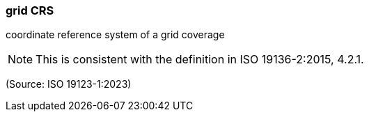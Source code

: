 === grid CRS

coordinate reference system of a grid coverage

NOTE: This is consistent with the definition in ISO 19136-2:2015, 4.2.1.

(Source: ISO 19123-1:2023)

